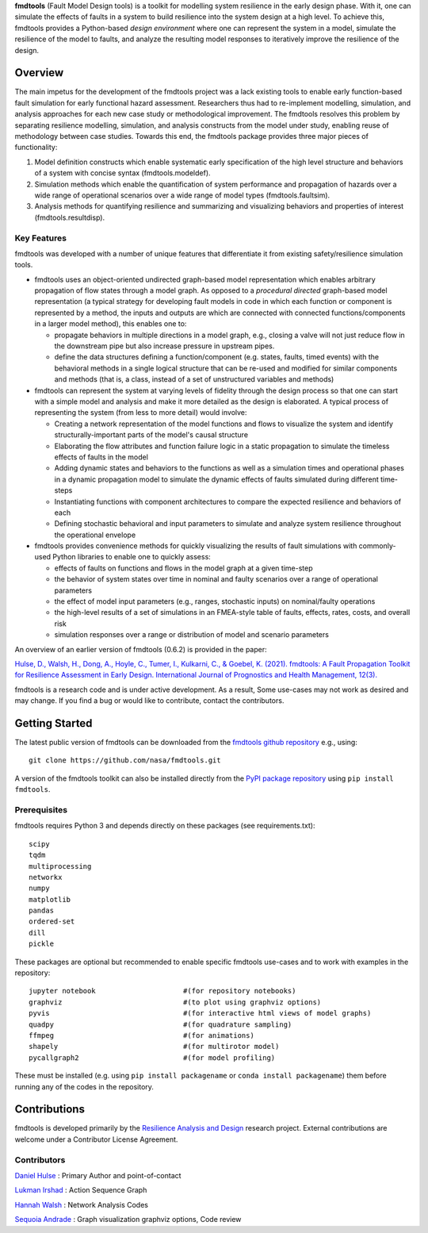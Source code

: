 
**fmdtools** (Fault Model Design tools) is a toolkit for modelling system resilience in the early design phase. With it, one can simulate the effects of faults in a system to build resilience into the system design at a high level.  To achieve this, fmdtools provides a Python-based *design environment* where one can represent the system in a model, simulate the resilience of the model to faults, and analyze the resulting model responses to iteratively improve the resilience of the design.

Overview
====================================

The main impetus for the development of the fmdtools project was a lack existing tools to enable early function-based fault simulation for early functional hazard assessment. Researchers thus had to re-implement modelling, simulation, and analysis approaches for each new case study or methodological improvement. The fmdtools resolves this problem by separating resilience modelling, simulation, and analysis constructs from the model under study, enabling reuse of methodology between case studies. Towards this end, the fmdtools package provides three major pieces of functionality:

1. Model definition constructs which enable systematic early specification of the high level structure and behaviors of a system with concise syntax (fmdtools.modeldef).

2. Simulation methods which enable the quantification of system performance and propagation of hazards over a wide range of operational scenarios over a wide range of model types (fmdtools.faultsim).

3. Analysis methods for quantifying resilience and summarizing and visualizing behaviors and properties of interest (fmdtools.resultdisp).

Key Features
~~~~~~~~~~~~~~~~~~~~~~~~~~~~~~~~~~~~

fmdtools was developed with a number of unique features that differentiate it from existing safety/resilience simulation tools. 

- fmdtools uses an object-oriented undirected graph-based model representation which enables arbitrary propagation of flow states through a model graph. As opposed to a *procedural* *directed* graph-based model representation (a typical strategy for developing fault models in code in which each function or component is represented by a method, the inputs and outputs are which are connected with connected functions/components in a larger model method), this enables one to:
  
  - propagate behaviors in multiple directions in a model graph, e.g., closing a valve will not just reduce flow in the downstream pipe but also increase pressure in upstream pipes.
  
  - define the data structures defining a function/component (e.g. states, faults, timed events) with the behavioral methods in a single logical structure that can be re-used and modified for similar components and methods (that is, a class, instead of a set of unstructured variables and methods)

- fmdtools can represent the system at varying levels of fidelity through the design process so that one can start with a simple model and analysis and make it more detailed as the design is elaborated. A typical process of representing the system (from less to more detail) would involve:
  
  - Creating a network representation of the model functions and flows to visualize the system and identify structurally-important parts of the model's causal structure
  
  - Elaborating the flow attributes and function failure logic in a static propagation to simulate the timeless effects of faults in the model
  
  - Adding dynamic states and behaviors to the functions as well as a simulation times and operational phases in a dynamic propagation model to simulate the dynamic effects of faults simulated during different time-steps
  
  - Instantiating functions with component architectures to compare the expected resilience and behaviors of each
  
  - Defining stochastic behavioral and input parameters to simulate and analyze system resilience throughout the operational envelope

- fmdtools provides convenience methods for quickly visualizing the results of fault simulations with commonly-used Python libraries to enable one to quickly assess:
  
  - effects of faults on functions and flows in the model graph at a given time-step
  
  - the behavior of system states over time in nominal and faulty scenarios over a range of operational parameters
  
  - the effect of model input parameters (e.g., ranges, stochastic inputs) on nominal/faulty operations
  
  - the high-level results of a set of simulations in an FMEA-style table of faults, effects, rates, costs, and overall risk
  
  - simulation responses over a range or distribution of model and scenario parameters


An overview of an earlier version of fmdtools (0.6.2) is provided in the paper:

`Hulse, D., Walsh, H., Dong, A., Hoyle, C., Tumer, I., Kulkarni, C., & Goebel, K. (2021). fmdtools: A Fault Propagation Toolkit for Resilience Assessment in Early Design. International Journal of Prognostics and Health Management, 12(3). <https://doi.org/10.36001/ijphm.2021.v12i3.2954>`_


fmdtools is a research code and is under active development. As a result, Some use-cases may not work as desired and may change. If you find a bug or would like to contribute, contact the contributors. 

Getting Started
====================================

The latest public version of fmdtools can be downloaded from the `fmdtools github repository <https://github.com/nasa/fmdtools/>`_ e.g., using:

::

   git clone https://github.com/nasa/fmdtools.git

A version of the fmdtools toolkit can also be installed directly from the `PyPI package repository <https://pypi.org/project/fmdtools/>`_ using ``pip install fmdtools``. 

Prerequisites
~~~~~~~~~~~~~~~~~~~~~~~~~~~~~~~~~~~~

fmdtools requires Python 3 and depends directly on these packages (see requirements.txt):

::

   scipy
   tqdm
   multiprocessing
   networkx
   numpy
   matplotlib
   pandas
   ordered-set
   dill 
   pickle

These packages are optional but recommended to enable specific fmdtools use-cases and to work with examples in the repository:

::

   jupyter notebook			#(for repository notebooks)
   graphviz				#(to plot using graphviz options)
   pyvis				#(for interactive html views of model graphs)
   quadpy 				#(for quadrature sampling)
   ffmpeg 				#(for animations)
   shapely				#(for multirotor model)
   pycallgraph2				#(for model profiling)

These must be installed (e.g. using ``pip install packagename`` or ``conda install packagename``) them before running any of the codes in the repository. 


Contributions
====================================

fmdtools is developed primarily by the `Resilience Analysis and Design <https://ti.arc.nasa.gov/tech/rse/research/rad/>`_ research project. External contributions are welcome under a Contributor License Agreement.

Contributors
~~~~~~~~~~~~~~~~~~~~~~~~~~~~~~~~~~~~

`Daniel Hulse <https://github.com/hulsed>`_ : Primary Author and point-of-contact

`Lukman Irshad <https://ti.arc.nasa.gov/profile/irshad/>`_ : Action Sequence Graph

`Hannah Walsh <https://github.com/walshh>`_ : Network Analysis Codes

`Sequoia Andrade <https://ti.arc.nasa.gov/profile/andrade/>`_ : Graph visualization graphviz options, Code review


